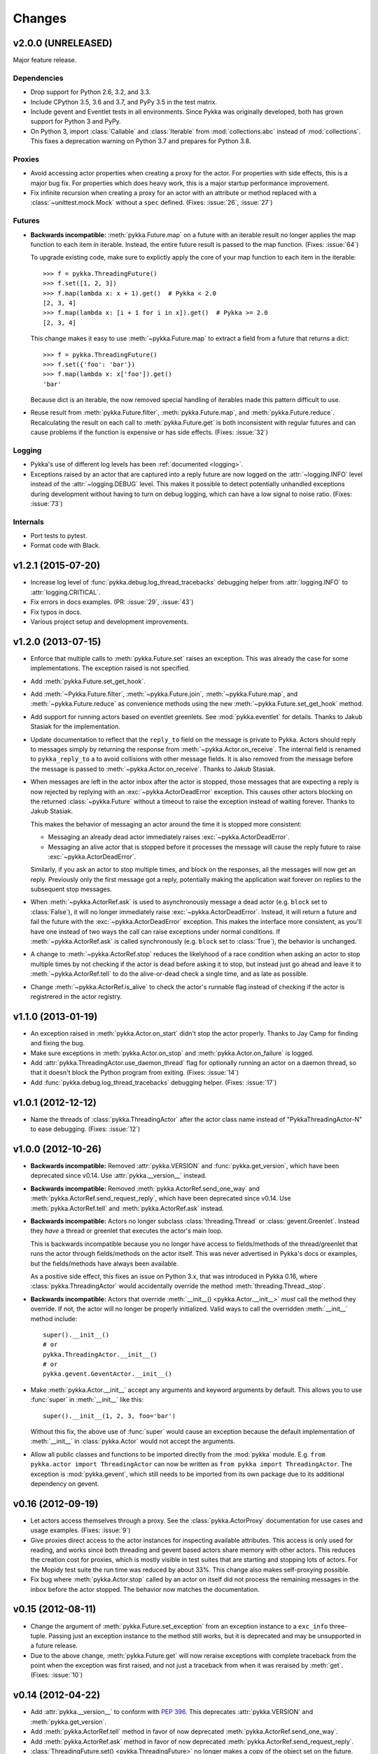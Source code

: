 =======
Changes
=======

v2.0.0 (UNRELEASED)
===================

Major feature release.

Dependencies
------------

- Drop support for Python 2.6, 3.2, and 3.3.

- Include CPython 3.5, 3.6 and 3.7, and PyPy 3.5 in the test matrix.

- Include gevent and Eventlet tests in all environments. Since Pykka was
  originally developed, both has grown support for Python 3 and PyPy.

- On Python 3, import :class:`Callable` and :class:`Iterable` from
  :mod:`collections.abc` instead of :mod:`collections`. This fixes a
  deprecation warning on Python 3.7 and prepares for Python 3.8.

Proxies
-------

- Avoid accessing actor properties when creating a proxy for the actor. For
  properties with side effects, this is a major bug fix. For properties which
  does heavy work, this is a major startup performance improvement.

- Fix infinite recursion when creating a proxy for an actor with an attribute
  or method replaced with a :class:`~unittest.mock.Mock` without a ``spec``
  defined. (Fixes: :issue:`26`, :issue:`27`)

Futures
-------

- **Backwards incompatible:** :meth:`pykka.Future.map` on a future with an
  iterable result no longer applies the map function to each item in iterable.
  Instead, the entire future result is passed to the map function. (Fixes:
  :issue:`64`)

  To upgrade existing code, make sure to explictly apply the core of your map
  function to each item in the iterable::

      >>> f = pykka.ThreadingFuture()
      >>> f.set([1, 2, 3])
      >>> f.map(lambda x: x + 1).get()  # Pykka < 2.0
      [2, 3, 4]
      >>> f.map(lambda x: [i + 1 for i in x]).get()  # Pykka >= 2.0
      [2, 3, 4]

  This change makes it easy to use :meth:`~pykka.Future.map` to extract a field
  from a future that returns a dict::

      >>> f = pykka.ThreadingFuture()
      >>> f.set({'foo': 'bar'})
      >>> f.map(lambda x: x['foo']).get()
      'bar'

  Because dict is an iterable, the now removed special handling of iterables
  made this pattern difficult to use.

- Reuse result from :meth:`pykka.Future.filter`, :meth:`pykka.Future.map`, and
  :meth:`pykka.Future.reduce`. Recalculating the result on each call to
  :meth:`pykka.Future.get` is both inconsistent with regular futures and can
  cause problems if the function is expensive or has side effects. (Fixes:
  :issue:`32`)

Logging
-------

- Pykka's use of different log levels has been :ref:`documented <logging>`.

- Exceptions raised by an actor that are captured into a reply future are now
  logged on the :attr:`~logging.INFO` level instead of the
  :attr:`~logging.DEBUG` level. This makes it possible to detect potentially
  unhandled exceptions during development without having to turn on debug
  logging, which can have a low signal to noise ratio. (Fixes: :issue:`73`)

Internals
---------

- Port tests to pytest.

- Format code with Black.


v1.2.1 (2015-07-20)
===================

- Increase log level of :func:`pykka.debug.log_thread_tracebacks` debugging
  helper from :attr:`logging.INFO` to :attr:`logging.CRITICAL`.

- Fix errors in docs examples. (PR: :issue:`29`, :issue:`43`)

- Fix typos in docs.

- Various project setup and development improvements.


v1.2.0 (2013-07-15)
===================

- Enforce that multiple calls to :meth:`pykka.Future.set` raises an exception.
  This was already the case for some implementations. The exception raised is
  not specified.

- Add :meth:`pykka.Future.set_get_hook`.

- Add :meth:`~Pykka.Future.filter`, :meth:`~pykka.Future.join`,
  :meth:`~pykka.Future.map`, and :meth:`~pykka.Future.reduce` as convenience
  methods using the new :meth:`~pykka.Future.set_get_hook` method.

- Add support for running actors based on eventlet greenlets. See
  :mod:`pykka.eventlet` for details. Thanks to Jakub Stasiak for the
  implementation.

- Update documentation to reflect that the ``reply_to`` field on the message is
  private to Pykka. Actors should reply to messages simply by returning the
  response from :meth:`~pykka.Actor.on_receive`. The internal field is renamed
  to ``pykka_reply_to`` a to avoid collisions with other message fields. It is
  also removed from the message before the message is passed to
  :meth:`~pykka.Actor.on_receive`. Thanks to Jakub Stasiak.

- When messages are left in the actor inbox after the actor is stopped, those
  messages that are expecting a reply is now rejected by replying with an
  :exc:`~pykka.ActorDeadError` exception.  This causes other actors blocking on
  the returned :class:`~pykka.Future` without a timeout to raise the exception
  instead of waiting forever. Thanks to Jakub Stasiak.

  This makes the behavior of messaging an actor around the time it is stopped
  more consistent:

  - Messaging an already dead actor immediately raises
    :exc:`~pykka.ActorDeadError`.

  - Messaging an alive actor that is stopped before it processes the message
    will cause the reply future to raise :exc:`~pykka.ActorDeadError`.

  Similarly, if you ask an actor to stop multiple times, and block on the
  responses, all the messages will now get an reply. Previously only the first
  message got a reply, potentially making the application wait forever on
  replies to the subsequent stop messages.

- When :meth:`~pykka.ActorRef.ask` is used to asynchronously message a dead
  actor (e.g. ``block`` set to :class:`False`), it will no longer immediately
  raise :exc:`~pykka.ActorDeadError`. Instead, it will return a future and
  fail the future with the :exc:`~pykka.ActorDeadError` exception. This makes
  the interface more consistent, as you'll have one instead of two ways the
  call can raise exceptions under normal conditions. If
  :meth:`~pykka.ActorRef.ask` is called synchronously (e.g. ``block`` set to
  :class:`True`), the behavior is unchanged.

- A change to :meth:`~pykka.ActorRef.stop` reduces the likelyhood of a race
  condition when asking an actor to stop multiple times by not checking if the
  actor is dead before asking it to stop, but instead just go ahead and leave
  it to :meth:`~pykka.ActorRef.tell` to do the alive-or-dead check a single
  time, and as late as possible.

- Change :meth:`~pykka.ActorRef.is_alive` to check the actor's runnable flag
  instead of checking if the actor is registrered in the actor registry.


v1.1.0 (2013-01-19)
===================

- An exception raised in :meth:`pykka.Actor.on_start` didn't stop the actor
  properly. Thanks to Jay Camp for finding and fixing the bug.

- Make sure exceptions in :meth:`pykka.Actor.on_stop` and
  :meth:`pykka.Actor.on_failure` is logged.

- Add :attr:`pykka.ThreadingActor.use_daemon_thread` flag for optionally
  running an actor on a daemon thread, so that it doesn't block the Python
  program from exiting. (Fixes: :issue:`14`)

- Add :func:`pykka.debug.log_thread_tracebacks` debugging helper. (Fixes:
  :issue:`17`)


v1.0.1 (2012-12-12)
===================

- Name the threads of :class:`pykka.ThreadingActor` after the actor class name
  instead of "PykkaThreadingActor-N" to ease debugging. (Fixes: :issue:`12`)


v1.0.0 (2012-10-26)
===================

- **Backwards incompatible:** Removed :attr:`pykka.VERSION` and
  :func:`pykka.get_version`, which have been deprecated since v0.14. Use
  :attr:`pykka.__version__` instead.

- **Backwards incompatible:** Removed :meth:`pykka.ActorRef.send_one_way` and
  :meth:`pykka.ActorRef.send_request_reply`, which have been deprecated since
  v0.14. Use :meth:`pykka.ActorRef.tell` and :meth:`pykka.ActorRef.ask`
  instead.

- **Backwards incompatible:** Actors no longer subclass
  :class:`threading.Thread` or :class:`gevent.Greenlet`. Instead they *have* a
  thread or greenlet that executes the actor's main loop.

  This is backwards incompatible because you no longer have access to
  fields/methods of the thread/greenlet that runs the actor through
  fields/methods on the actor itself. This was never advertised in Pykka's docs
  or examples, but the fields/methods have always been available.

  As a positive side effect, this fixes an issue on Python 3.x, that was
  introduced in Pykka 0.16, where :class:`pykka.ThreadingActor` would
  accidentally override the method :meth:`threading.Thread._stop`.

- **Backwards incompatible:** Actors that override :meth:`__init__()
  <pykka.Actor.__init__>` *must* call the method they override. If not, the
  actor will no longer be properly initialized. Valid ways to call the
  overridden :meth:`__init__` method include::

      super().__init__()
      # or
      pykka.ThreadingActor.__init__()
      # or
      pykka.gevent.GeventActor.__init__()

- Make :meth:`pykka.Actor.__init__` accept any arguments and
  keyword arguments by default. This allows you to use :func:`super` in
  :meth:`__init__` like this::

      super().__init__(1, 2, 3, foo='bar')

  Without this fix, the above use of :func:`super` would cause an exception
  because the default implementation of :meth:`__init__` in
  :class:`pykka.Actor` would not accept the arguments.

- Allow all public classes and functions to be imported directly from the
  :mod:`pykka` module. E.g. ``from pykka.actor import ThreadingActor`` can now
  be written as ``from pykka import ThreadingActor``. The exception is
  :mod:`pykka.gevent`, which still needs to be imported from its own package
  due to its additional dependency on gevent.


v0.16 (2012-09-19)
==================

- Let actors access themselves through a proxy. See the
  :class:`pykka.ActorProxy` documentation for use cases and usage examples.
  (Fixes: :issue:`9`)

- Give proxies direct access to the actor instances for inspecting available
  attributes. This access is only used for reading, and works since both
  threading and gevent based actors share memory with other actors. This
  reduces the creation cost for proxies, which is mostly visible in test suites
  that are starting and stopping lots of actors. For the Mopidy test suite the
  run time was reduced by about 33%. This change also makes self-proxying
  possible.

- Fix bug where :meth:`pykka.Actor.stop` called by an actor on itself did not
  process the remaining messages in the inbox before the actor stopped. The
  behavior now matches the documentation.


v0.15 (2012-08-11)
==================

- Change the argument of :meth:`pykka.Future.set_exception` from an exception
  instance to a ``exc_info`` three-tuple. Passing just an exception instance to
  the method still works, but it is deprecated and may be unsupported in a
  future release.

- Due to the above change, :meth:`pykka.Future.get` will now reraise exceptions
  with complete traceback from the point when the exception was first raised,
  and not just a traceback from when it was reraised by :meth:`get`. (Fixes:
  :issue:`10`)


v0.14 (2012-04-22)
==================

- Add :attr:`pykka.__version__` to conform with :pep:`396`. This deprecates
  :attr:`pykka.VERSION` and :meth:`pykka.get_version`.

- Add :meth:`pykka.ActorRef.tell` method in favor of now deprecated
  :meth:`pykka.ActorRef.send_one_way`.

- Add :meth:`pykka.ActorRef.ask` method in favor of now deprecated
  :meth:`pykka.ActorRef.send_request_reply`.

- :class:`ThreadingFuture.set() <pykka.ThreadingFuture>` no longer makes
  a copy of the object set on the future. The setter is urged to either only
  pass immutable objects through futures or copy the object himself before
  setting it on the future. This is a less safe default, but it removes
  unecessary overhead in speed and memory usage for users of immutable data
  structures. For example, the Mopidy test suite of about 1000 tests, many
  which are using Pykka, is still passing after this change, but the test suite
  runs approximately 20% faster.


v0.13 (2011-09-24)
==================

- 10x speedup of traversable attribute access by reusing proxies.

- 1.1x speedup of callable attribute access by reusing proxies.


v0.12.4 (2011-07-30)
====================

- Change and document order in which :meth:`pykka.ActorRegistry.stop_all` stops
  actors. The new order is the reverse of the order the actors were started in.
  This should make ``stop_all`` work for programs with simple dependency graphs
  in between the actors. For applications with more complex dependency graphs,
  the developer still needs to pay attention to the shutdown sequence. (Fixes:
  :issue:`8`)


v0.12.3 (2011-06-25)
====================

- If an actor that was stopped from :meth:`pykka.Actor.on_start`, it would
  unregister properly, but start the receive loop and forever block on
  receiving incoming messages that would never arrive. This left the thread
  alive and isolated, ultimately blocking clean shutdown of the program. The
  fix ensures that the receive loop is never executed if the actor is stopped
  before the receive loop is started.

- Set the thread name of any :class:`pykka.ThreadingActor` to
  ``PykkaActorThread-N`` instead of the default ``Thread-N``. This eases
  debugging by clearly labeling actor threads in e.g. the output of
  :func:`threading.enumerate`.

- Add utility method :meth:`pykka.ActorRegistry.broadcast` which broadcasts a
  message to all registered actors or to a given class of registred actors.
  (Fixes: :issue:`7`)

- Allow multiple calls to :meth:`pykka.ActorRegistry.unregister` with the same
  :class:`pykka.actor.ActorRef` as argument without throwing a
  :exc:`ValueError`. (Fixes: :issue:`5`)

- Make the :class:`pykka.ActorProxy`'s reference to its :class:`pykka.ActorRef`
  public as :attr:`pykka.ActorProxy.actor_ref`. The ``ActorRef`` instance was
  already exposed as a public field by the actor itself using the same name,
  but making it public directly on the proxy makes it possible to do e.g.
  ``proxy.actor_ref.is_alive()`` without waiting for a potentially dead actor
  to return an ``ActorRef`` instance you can use. (Fixes: :issue:`3`)


v0.12.2 (2011-05-05)
====================

- Actors are now registered in :class:`pykka.registry.ActorRegistry` before
  they are started. This fixes a race condition where an actor tried to stop
  and unregister itself before it was registered, causing an exception in
  :meth:`ActorRegistry.unregister`.


v0.12.1 (2011-04-25)
====================

- Stop all running actors on :exc:`BaseException` instead of just
  :exc:`KeyboardInterrupt`, so that ``sys.exit(1)`` will work.


v0.12 (2011-03-30)
==================

- First stable release, as Pykka now is used by the `Mopidy
  <https://www.mopidy.com/>`_ project. From now on, a changelog will be
  maintained and we will strive for backwards compatibility.
